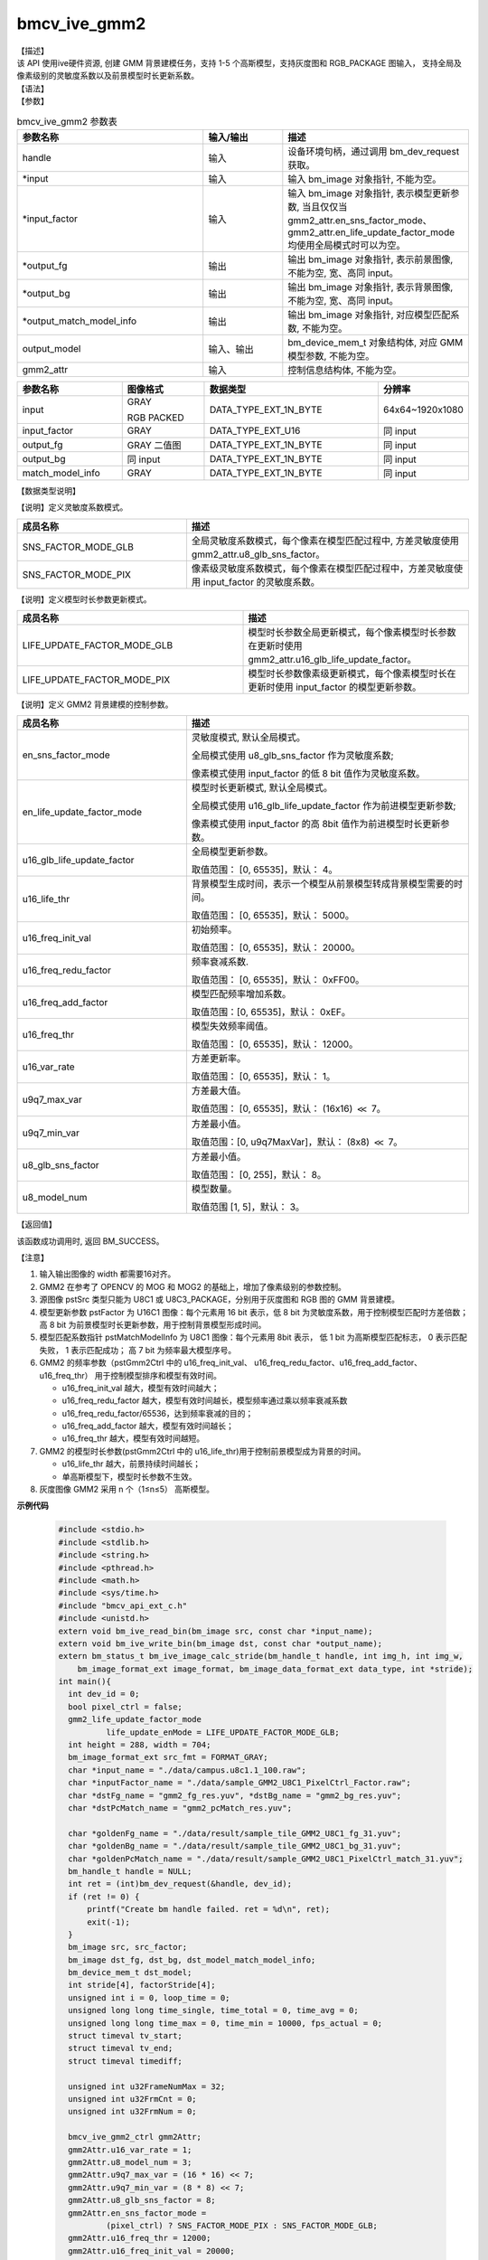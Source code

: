 bmcv_ive_gmm2
------------------------------

| 【描述】

| 该 API 使用ive硬件资源, 创建 GMM 背景建模任务，支持 1-5 个高斯模型，支持灰度图和 RGB_PACKAGE 图输入， 支持全局及像素级别的灵敏度系数以及前景模型时长更新系数。

| 【语法】

.. code-block:: c++
    :linenos:
    :lineno-start: 1
    :force:

    bm_status_t bmcv_ive_gmm2(
        bm_handle_t        handle,
        bm_image *         input,
        bm_image *         input_factor,
        bm_image *         output_fg,
        bm_image *         output_bg,
        bm_image *         output_match_model_info,
        bm_device_mem_t    output_model,
        bmcv_ive_gmm2_ctrl   gmm2_attr);

| 【参数】

.. list-table:: bmcv_ive_gmm2 参数表
    :widths: 35 15 35

    * - **参数名称**
      - **输入/输出**
      - **描述**
    * - handle
      - 输入
      - 设备环境句柄，通过调用 bm_dev_request 获取。
    * - \*input
      - 输入
      - 输入 bm_image 对象指针, 不能为空。
    * - \*input_factor
      - 输入
      - 输入 bm_image 对象指针, 表示模型更新参数, 当且仅仅当 gmm2_attr.en_sns_factor_mode、gmm2_attr.en_life_update_factor_mode 均使用全局模式时可以为空。
    * - \*output_fg
      - 输出
      - 输出 bm_image 对象指针, 表示前景图像, 不能为空, 宽、高同 input。
    * - \*output_bg
      - 输出
      - 输出 bm_image 对象指针, 表示背景图像, 不能为空, 宽、高同 input。
    * - \*output_match_model_info
      - 输出
      - 输出 bm_image 对象指针, 对应模型匹配系数, 不能为空。
    * - \output_model
      - 输入、输出
      - bm_device_mem_t 对象结构体, 对应 GMM 模型参数, 不能为空。
    * - gmm2_attr
      - 输入
      - 控制信息结构体, 不能为空。

.. list-table::
    :widths: 38 30 63 32

    * - **参数名称**
      - **图像格式**
      - **数据类型**
      - **分辨率**
    * - input
      - GRAY

        RGB PACKED
      - DATA_TYPE_EXT_1N_BYTE
      - 64x64~1920x1080
    * - input_factor
      - GRAY
      - DATA_TYPE_EXT_U16
      - 同 input
    * - output_fg
      - GRAY 二值图
      - DATA_TYPE_EXT_1N_BYTE
      - 同 input
    * - output_bg
      - 同 input
      - DATA_TYPE_EXT_1N_BYTE
      - 同 input
    * - match_model_info
      - GRAY
      - DATA_TYPE_EXT_1N_BYTE
      - 同 input

| 【数据类型说明】

【说明】定义灵敏度系数模式。

.. code-block:: c++
    :linenos:
    :lineno-start: 1
    :force:

    typedef enum gmm2_sns_factor_mode_e{
        SNS_FACTOR_MODE_GLB = 0x0,
        SNS_FACTOR_MODE_PIX = 0x1,
    } gmm2_sns_factor_mode;

.. list-table::
    :widths: 60 100

    * - **成员名称**
      - **描述**
    * - SNS_FACTOR_MODE_GLB
      - 全局灵敏度系数模式，每个像素在模型匹配过程中, 方差灵敏度使用 gmm2_attr.u8_glb_sns_factor。
    * - SNS_FACTOR_MODE_PIX
      - 像素级灵敏度系数模式，每个像素在模型匹配过程中，方差灵敏度使用 input_factor 的灵敏度系数。

【说明】定义模型时长参数更新模式。

.. code-block:: c++
    :linenos:
    :lineno-start: 1
    :force:

    typedef enum gmm2_life_update_factor_mode_e{
        LIFE_UPDATE_FACTOR_MODE_GLB = 0x0,
        LIFE_UPDATE_FACTOR_MODE_PIX = 0x1,
    } gmm2_life_update_factor_mode;

.. list-table::
    :widths: 100 100

    * - **成员名称**
      - **描述**
    * - LIFE_UPDATE_FACTOR_MODE_GLB
      - 模型时长参数全局更新模式，每个像素模型时长参数在更新时使用 gmm2_attr.u16_glb_life_update_factor。
    * - LIFE_UPDATE_FACTOR_MODE_PIX
      - 模型时长参数像素级更新模式，每个像素模型时长在更新时使用 input_factor 的模型更新参数。

【说明】定义 GMM2 背景建模的控制参数。

.. code-block:: c++
    :linenos:
    :lineno-start: 1
    :force:

    typedef struct bmcv_ive_gmm2_ctrl_s{
        gmm2_sns_factor_mode en_sns_factor_mode;
        gmm2_life_update_factor_mode en_life_update_factor_mode;
        unsigned short u16_glb_life_update_factor;
        unsigned short u16_life_thr;
        unsigned short u16_freq_init_val;
        unsigned short u16_freq_redu_factor;
        unsigned short u16_freq_add_factor;
        unsigned short u16_freq_thr;
        unsigned short u16_var_rate;
        unsigned short u9q7_max_var;
        unsigned short u9q7_min_var;
        unsigned char u8_glb_sns_factor;
        unsigned char u8_model_num;
    } bmcv_ive_gmm2_ctrl;

.. list-table::
    :widths: 60 100

    * - **成员名称**
      - **描述**
    * - en_sns_factor_mode
      - 灵敏度模式, 默认全局模式。

        全局模式使用 u8_glb_sns_factor 作为灵敏度系数;

        像素模式使用 input_factor 的低 8 bit 值作为灵敏度系数。
    * - en_life_update_factor_mode
      - 模型时长更新模式, 默认全局模式。

        全局模式使用 u16_glb_life_update_factor 作为前进模型更新参数;

        像素模式使用 input_factor 的高 8bit 值作为前进模型时长更新参数。
    * - u16_glb_life_update_factor
      - 全局模型更新参数。

        取值范围： [0, 65535]，默认： 4。
    * - u16_life_thr
      - 背景模型生成时间，表示一个模型从前景模型转成背景模型需要的时间。

        取值范围： [0, 65535]，默认： 5000。
    * - u16_freq_init_val
      - 初始频率。

        取值范围： [0, 65535]，默认： 20000。
    * - u16_freq_redu_factor
      - 频率衰减系数.

        取值范围： [0, 65535]，默认： 0xFF00。
    * - u16_freq_add_factor
      - 模型匹配频率增加系数。

        取值范围：[0, 65535]，默认： 0xEF。
    * - u16_freq_thr
      - 模型失效频率阈值。

        取值范围： [0, 65535]，默认： 12000。
    * - u16_var_rate
      - 方差更新率。

        取值范围： [0, 65535]，默认： 1。
    * - u9q7_max_var
      - 方差最大值。

        取值范围： [0, 65535]，默认： (16x16) :math:`\ll` 7。
    * - u9q7_min_var
      - 方差最小值。

        取值范围：[0, u9q7MaxVar]，默认： (8x8) :math:`\ll` 7。
    * - u8_glb_sns_factor
      - 方差最小值。

        取值范围： [0, 255]，默认： 8。
    * - u8_model_num
      - 模型数量。

        取值范围 [1, 5]，默认： 3。

| 【返回值】

该函数成功调用时, 返回 BM_SUCCESS。

| 【注意】

1. 输入输出图像的 width 都需要16对齐。

2. GMM2 在参考了 OPENCV 的 MOG 和 MOG2 的基础上，增加了像素级别的参数控制。

3. 源图像 pstSrc 类型只能为 U8C1 或 U8C3_PACKAGE，分别用于灰度图和 RGB 图的 GMM 背景建模。

4. 模型更新参数 pstFactor 为 U16C1 图像：每个元素用 16 bit 表示，低 8 bit 为灵敏度系数，用于控制模型匹配时方差倍数；高 8 bit 为前景模型时长更新参数，用于控制背景模型形成时间。

5. 模型匹配系数指针 pstMatchModelInfo 为 U8C1 图像：每个元素用 8bit 表示， 低 1 bit 为高斯模型匹配标志， 0 表示匹配失败， 1 表示匹配成功； 高 7 bit 为频率最大模型序号。

6. GMM2 的频率参数（pstGmm2Ctrl 中的 u16_freq_init_val、 u16_freq_redu_factor、u16_freq_add_factor、 u16_freq_thr） 用于控制模型排序和模型有效时间。

   - u16_freq_init_val 越大，模型有效时间越大；

   - u16_freq_redu_factor 越大，模型有效时间越长，模型频率通过乘以频率衰减系数

   - u16_freq_redu_factor/65536，达到频率衰减的目的；

   - u16_freq_add_factor 越大，模型有效时间越长；

   - u16_freq_thr 越大，模型有效时间越短。

7. GMM2 的模型时长参数(pstGmm2Ctrl 中的 u16_life_thr)用于控制前景模型成为背景的时间。

   - u16_life_thr 越大，前景持续时间越长；

   - 单高斯模型下，模型时长参数不生效。

8. 灰度图像 GMM2 采用 n 个（1≤n≤5） 高斯模型。


**示例代码**

    .. code-block:: c

        #include <stdio.h>
        #include <stdlib.h>
        #include <string.h>
        #include <pthread.h>
        #include <math.h>
        #include <sys/time.h>
        #include "bmcv_api_ext_c.h"
        #include <unistd.h>
        extern void bm_ive_read_bin(bm_image src, const char *input_name);
        extern void bm_ive_write_bin(bm_image dst, const char *output_name);
        extern bm_status_t bm_ive_image_calc_stride(bm_handle_t handle, int img_h, int img_w,
            bm_image_format_ext image_format, bm_image_data_format_ext data_type, int *stride);
        int main(){
          int dev_id = 0;
          bool pixel_ctrl = false;
          gmm2_life_update_factor_mode
                  life_update_enMode = LIFE_UPDATE_FACTOR_MODE_GLB;
          int height = 288, width = 704;
          bm_image_format_ext src_fmt = FORMAT_GRAY;
          char *input_name = "./data/campus.u8c1.1_100.raw";
          char *inputFactor_name = "./data/sample_GMM2_U8C1_PixelCtrl_Factor.raw";
          char *dstFg_name = "gmm2_fg_res.yuv", *dstBg_name = "gmm2_bg_res.yuv";
          char *dstPcMatch_name = "gmm2_pcMatch_res.yuv";

          char *goldenFg_name = "./data/result/sample_tile_GMM2_U8C1_fg_31.yuv";
          char *goldenBg_name = "./data/result/sample_tile_GMM2_U8C1_bg_31.yuv";
          char *goldenPcMatch_name = "./data/result/sample_GMM2_U8C1_PixelCtrl_match_31.yuv";
          bm_handle_t handle = NULL;
          int ret = (int)bm_dev_request(&handle, dev_id);
          if (ret != 0) {
              printf("Create bm handle failed. ret = %d\n", ret);
              exit(-1);
          }
          bm_image src, src_factor;
          bm_image dst_fg, dst_bg, dst_model_match_model_info;
          bm_device_mem_t dst_model;
          int stride[4], factorStride[4];
          unsigned int i = 0, loop_time = 0;
          unsigned long long time_single, time_total = 0, time_avg = 0;
          unsigned long long time_max = 0, time_min = 10000, fps_actual = 0;
          struct timeval tv_start;
          struct timeval tv_end;
          struct timeval timediff;

          unsigned int u32FrameNumMax = 32;
          unsigned int u32FrmCnt = 0;
          unsigned int u32FrmNum = 0;

          bmcv_ive_gmm2_ctrl gmm2Attr;
          gmm2Attr.u16_var_rate = 1;
          gmm2Attr.u8_model_num = 3;
          gmm2Attr.u9q7_max_var = (16 * 16) << 7;
          gmm2Attr.u9q7_min_var = (8 * 8) << 7;
          gmm2Attr.u8_glb_sns_factor = 8;
          gmm2Attr.en_sns_factor_mode =
                  (pixel_ctrl) ? SNS_FACTOR_MODE_PIX : SNS_FACTOR_MODE_GLB;
          gmm2Attr.u16_freq_thr = 12000;
          gmm2Attr.u16_freq_init_val = 20000;
          gmm2Attr.u16_freq_add_factor = 0xEF;
          gmm2Attr.u16_freq_redu_factor = 0xFF00;
          gmm2Attr.u16_life_thr = 5000;
          gmm2Attr.en_life_update_factor_mode = life_update_enMode;

          unsigned char* inputData = malloc(width * height * u32FrameNumMax * sizeof(unsigned char));
          FILE *input_fp = fopen(input_name, "rb");
          fread((void *)inputData, sizeof(unsigned char), width * height * u32FrameNumMax, input_fp);
          fclose(input_fp);

          unsigned char* srcData = malloc(width * height * sizeof(unsigned char));
          unsigned short* srcFactorData = malloc(width * height * sizeof(unsigned short));
          memset(srcData, 0, width * height * sizeof(unsigned char));
          memset(srcFactorData, 0, width * height * sizeof(unsigned short));

          if(pixel_ctrl){
              FILE *input_factor_fp = fopen(inputFactor_name, "rb");
              fread((void *)srcFactorData, sizeof(unsigned short), width * height, input_factor_fp);
              fclose(input_factor_fp);
          }

          int model_len = width * height * gmm2Attr.u8_model_num * 8;
          unsigned char* model_data = malloc(model_len * sizeof(unsigned char));
          memset(model_data, 0, model_len * sizeof(unsigned char));

          unsigned char* ive_fg_res = malloc(width * height * sizeof(unsigned char));
          unsigned char* ive_bg_res = malloc(width * height * sizeof(unsigned char));
          unsigned char* ive_pc_match_res = malloc(width * height * sizeof(unsigned char));

          memset(ive_fg_res, 0, width * height * sizeof(unsigned char));
          memset(ive_bg_res, 0, width * height * sizeof(unsigned char));
          memset(ive_pc_match_res, 0, width * height * sizeof(unsigned char));

          // calc ive image stride && create bm image struct
          bm_ive_image_calc_stride(handle, height, width, src_fmt, DATA_TYPE_EXT_1N_BYTE, stride);

          bm_image_create(handle, height, width, src_fmt, DATA_TYPE_EXT_1N_BYTE, &src, stride);
          ret = bm_image_alloc_dev_mem(src, BMCV_HEAP_ANY);
          if (ret != BM_SUCCESS) {
              printf("bm_image_alloc_dev_mem_src. ret = %d\n", ret);
              goto fail;
          }

          bm_ive_image_calc_stride(handle, height, width, src_fmt, DATA_TYPE_EXT_U16, factorStride);
          bm_image_create(handle, height, width, FORMAT_GRAY, DATA_TYPE_EXT_U16, &src_factor, factorStride);
          ret = bm_image_alloc_dev_mem(src_factor, BMCV_HEAP_ANY);
          if (ret != BM_SUCCESS) {
              printf("bm_image_alloc_dev_mem_src. ret = %d\n", ret);
              goto fail;
          }
          ret = bm_image_copy_host_to_device(src_factor, (void **)&srcFactorData);
          if (ret != BM_SUCCESS) {
              printf("bm_image_copy_host_to_device. ret = %d\n", ret);
              goto fail;
          }

          bm_image_create(handle, height, width, FORMAT_GRAY, DATA_TYPE_EXT_1N_BYTE, &dst_fg, stride);
          ret = bm_image_alloc_dev_mem(dst_fg, BMCV_HEAP_ANY);
          if (ret != BM_SUCCESS) {
              printf("bm_image_alloc_dev_mem_src. ret = %d\n", ret);
              goto fail;
          }

          bm_image_create(handle, height, width, FORMAT_GRAY, DATA_TYPE_EXT_1N_BYTE, &dst_bg, stride);
          ret = bm_image_alloc_dev_mem(dst_bg, BMCV_HEAP_ANY);
          if (ret != BM_SUCCESS) {
              printf("bm_image_alloc_dev_mem_src. ret = %d\n", ret);
              goto fail;
          }

          bm_image_create(handle, height, width, FORMAT_GRAY,
                              DATA_TYPE_EXT_1N_BYTE, &dst_model_match_model_info, stride);
          ret = bm_image_alloc_dev_mem(dst_model_match_model_info, BMCV_HEAP_ANY);
          if (ret != BM_SUCCESS) {
              printf("bm_image_alloc_dev_mem_src. ret = %d\n", ret);
              goto fail;
          }

          ret = bm_malloc_device_byte(handle, &dst_model, model_len);
          if (ret != BM_SUCCESS) {
              printf("bm_malloc_device_byte failed. ret = %d\n", ret);
              goto fail;
          }

          for (i = 0; i < loop_time; i++) {
              ret = bm_memcpy_s2d(handle, dst_model, model_data);
              if (ret != BM_SUCCESS) {
                  printf("bm_memcpy_s2d failed. ret = %d\n", ret);
                  goto fail;
              }

              for(u32FrmCnt = 0; u32FrmCnt < u32FrameNumMax; u32FrmCnt++){
                  if(width > 480){
                      for(int i = 0; i < 288; i++){
                          memcpy(srcData + (i * width),
                                inputData + (u32FrmCnt * 352 * 288 + i * 352), 352);
                          memcpy(srcData + (i * width + 352),
                                inputData + (u32FrmCnt * 352 * 288 + i * 352), 352);

                      }
                  } else {
                      for(int i = 0; i < 288; i++){
                          memcpy(srcData + i * stride[0],
                                inputData + u32FrmCnt * width * 288 + i * width, width);
                          int s = stride[0] - width;
                          memset(srcData + i * stride[0] + width, 0, s);
                      }
                  }

                  ret = bm_image_copy_host_to_device(src, (void**)&srcData);
                  if(ret != BM_SUCCESS){
                      printf("bm_image copy src h2d failed. ret = %d \n", ret);
                      goto fail;
                  }

                  u32FrmNum = u32FrmCnt + 1;
                  if(gmm2Attr.u8_model_num == 1)
                      gmm2Attr.u16_freq_redu_factor = (u32FrmNum >= 500) ? 0xFFA0 : 0xFC00;
                  else
                      gmm2Attr.u16_glb_life_update_factor =
                                            (u32FrmNum >= 500) ? 4 : 0xFFFF / u32FrmNum;

                  if(pixel_ctrl && u32FrmNum > 16)
                      gmm2Attr.en_life_update_factor_mode = LIFE_UPDATE_FACTOR_MODE_PIX;

                  gettimeofday(&tv_start, NULL);
                  ret = bmcv_ive_gmm2(handle, &src, &src_factor, &dst_fg,
                              &dst_bg, &dst_model_match_model_info, dst_model, gmm2Attr);
                  gettimeofday(&tv_end, NULL);
                  timediff.tv_sec  = tv_end.tv_sec - tv_start.tv_sec;
                  timediff.tv_usec = tv_end.tv_usec - tv_start.tv_usec;
                  time_single = (unsigned int)(timediff.tv_sec * 1000000 + timediff.tv_usec);

                  if(time_single>time_max){time_max = time_single;}
                  if(time_single<time_min){time_min = time_single;}
                  time_total = time_total + time_single;

                  if(ret != BM_SUCCESS){
                      printf("bmcv_ive_gmm2 execution failed \n");
                      goto fail;
                  }
              }
          }

          time_avg = time_total / (loop_time * u32FrameNumMax);
          fps_actual = 1000000 / (time_avg * u32FrameNumMax);
          printf("idx:%d, bmcv_ive_gmm2: loop %d cycles, time_max = %llu, time_avg = %llu, fps %llu \n",
                  ctx.i, loop_time, time_max, time_avg, fps_actual);
          return 0;
        }
